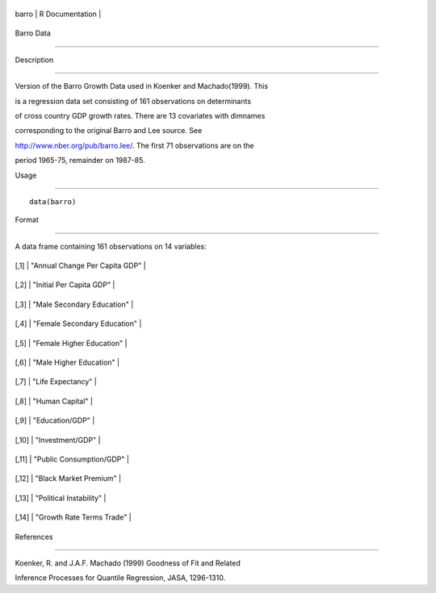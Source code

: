 +---------+-------------------+
| barro   | R Documentation   |
+---------+-------------------+

Barro Data
----------

Description
~~~~~~~~~~~

Version of the Barro Growth Data used in Koenker and Machado(1999). This
is a regression data set consisting of 161 observations on determinants
of cross country GDP growth rates. There are 13 covariates with dimnames
corresponding to the original Barro and Lee source. See
http://www.nber.org/pub/barro.lee/. The first 71 observations are on the
period 1965-75, remainder on 1987-85.

Usage
~~~~~

::

    data(barro)

Format
~~~~~~

A data frame containing 161 observations on 14 variables:

+---------+----------------------------------+
| [,1]    | "Annual Change Per Capita GDP"   |
+---------+----------------------------------+
| [,2]    | "Initial Per Capita GDP"         |
+---------+----------------------------------+
| [,3]    | "Male Secondary Education"       |
+---------+----------------------------------+
| [,4]    | "Female Secondary Education"     |
+---------+----------------------------------+
| [,5]    | "Female Higher Education"        |
+---------+----------------------------------+
| [,6]    | "Male Higher Education"          |
+---------+----------------------------------+
| [,7]    | "Life Expectancy"                |
+---------+----------------------------------+
| [,8]    | "Human Capital"                  |
+---------+----------------------------------+
| [,9]    | "Education/GDP"                  |
+---------+----------------------------------+
| [,10]   | "Investment/GDP"                 |
+---------+----------------------------------+
| [,11]   | "Public Consumption/GDP"         |
+---------+----------------------------------+
| [,12]   | "Black Market Premium"           |
+---------+----------------------------------+
| [,13]   | "Political Instability"          |
+---------+----------------------------------+
| [,14]   | "Growth Rate Terms Trade"        |
+---------+----------------------------------+

References
~~~~~~~~~~

Koenker, R. and J.A.F. Machado (1999) Goodness of Fit and Related
Inference Processes for Quantile Regression, JASA, 1296-1310.
